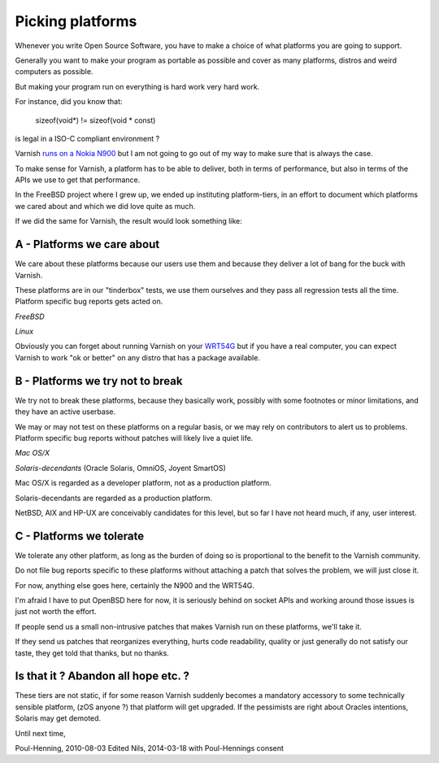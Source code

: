 ..
	Copyright (c) 2010-2016 Varnish Software AS
	SPDX-License-Identifier: BSD-2-Clause
	See LICENSE file for full text of license

.. _phk_platforms:

=================
Picking platforms
=================

Whenever you write Open Source Software, you have to make a choice of
what platforms you are going to support.

Generally you want to make your program as portable as possible and
cover as many platforms, distros and weird computers as possible.

But making your program run on everything is hard work very hard work.

For instance, did you know that:

	sizeof(void*) != sizeof(void * const)

is legal in a ISO-C compliant environment ?

Varnish `runs on a Nokia N900 <http://hellarvik.com/node/66>`_
but I am not going to go out of my way to make sure that is always
the case.

To make sense for Varnish, a platform has to be able to deliver,
both in terms of performance, but also in terms of the APIs we
use to get that performance.

In the FreeBSD project where I grew up, we ended up instituting
platform-tiers, in an effort to document which platforms we
cared about and which we did love quite as much.

If we did the same for Varnish, the result would look something like:

A - Platforms we care about
---------------------------

We care about these platforms because our users use them and
because they deliver a lot of bang for the buck with Varnish.

These platforms are in our "tinderbox" tests, we use them ourselves
and they pass all regression tests all the time.
Platform specific bug reports gets acted on.

*FreeBSD*

*Linux*

Obviously you can forget about running Varnish on your
`WRT54G <https://en.wikipedia.org/wiki/Linksys_WRT54G_series>`_
but if you have a real computer, you can expect Varnish to work
"ok or better" on any distro that has a package available.

B - Platforms we try not to break
---------------------------------

We try not to break these platforms, because they basically work,
possibly with some footnotes or minor limitations, and they have
an active userbase.

We may or may not test on these platforms on a regular basis,
or we may rely on contributors to alert us to problems.
Platform specific bug reports without patches will likely live a quiet life.

*Mac OS/X*

*Solaris-decendants* (Oracle Solaris, OmniOS, Joyent SmartOS)

Mac OS/X is regarded as a developer platform, not as a production
platform.

Solaris-decendants are regarded as a production platform.

NetBSD, AIX and HP-UX are conceivably candidates for this level, but
so far I have not heard much, if any, user interest.

C - Platforms we tolerate
-------------------------

We tolerate any other platform, as long as the burden of doing
so is proportional to the benefit to the Varnish community.

Do not file bug reports specific to these platforms without attaching
a patch that solves the problem, we will just close it.

For now, anything else goes here, certainly the N900 and the WRT54G.

I'm afraid I have to put OpenBSD here for now, it is seriously
behind on socket APIs and working around those issues is just not
worth the effort.

If people send us a small non-intrusive patches that makes Varnish
run on these platforms, we'll take it.

If they send us patches that reorganizes everything, hurts code
readability, quality or just generally do not satisfy our taste,
they get told that thanks, but no thanks.

Is that it ?  Abandon all hope etc. ?
-------------------------------------

These tiers are not static, if for some reason Varnish suddenly
becomes a mandatory accessory to some technically sensible platform,
(zOS anyone ?) that platform will get upgraded.  If the pessimists
are right about Oracles intentions, Solaris may get demoted.


Until next time,

Poul-Henning, 2010-08-03
Edited Nils, 2014-03-18 with Poul-Hennings consent

